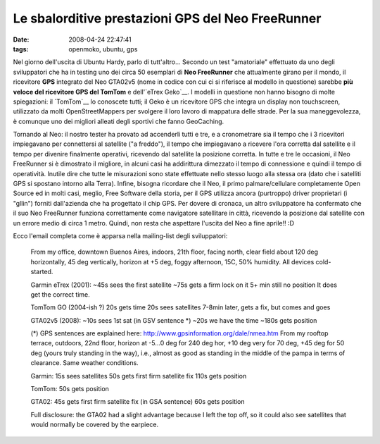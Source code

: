 Le sbalorditive prestazioni GPS del Neo FreeRunner
==================================================

:date: 2008-04-24 22:47:41
:tags: openmoko, ubuntu, gps

Nel giorno dell'uscita di Ubuntu Hardy, parlo di tutt'altro... Secondo
un test "amatoriale" effettuato da uno degli sviluppatori che ha in
testing uno dei circa 50 esemplari di **Neo FreeRunner** che attualmente
girano per il mondo, il ricevitore **GPS** integrato del Neo GTA02v5
(nome in codice con cui ci si riferisce al modello in questione) sarebbe
**più veloce del ricevitore GPS del TomTom** e dell'`eTrex Geko`__. I
modelli in questione non hanno bisogno di molte spiegazioni: il
`TomTom`__ lo conoscete tutti; il Geko è
un ricevitore GPS che integra un display non touchscreen, utilizzato da
molti OpenStreetMappers per svolgere il loro lavoro di mappatura delle
strade. Per la sua maneggevolezza, è comunque uno dei migliori alleati
degli sportivi che fanno GeoCaching.

.. _eTrex Geko: http://wiki.openstreetmap.org/index.php/Garmin#Geko_201
.. _TomTom: http://www.tomtom.com/?Lid=7

Tornando al Neo: il nostro tester ha provato ad accenderli tutti e tre,
e a cronometrare sia il tempo che i 3 ricevitori impiegavano per
connettersi al satellite ("a freddo"), il tempo che impiegavano a
ricevere l'ora corretta dal satellite e il tempo per divenire finalmente
operativi, ricevendo dal satellite la posizione corretta. In tutte e tre
le occasioni, il Neo FreeRunner si è dimostrato il migliore, in alcuni
casi ha addirittura dimezzato il tempo di connessione e quindi il tempo
di operatività. Inutile dire che tutte le misurazioni sono state
effettuate nello stesso luogo alla stessa ora (dato che i satelliti GPS
si spostano intorno alla Terra). Infine, bisogna ricordare che il Neo,
il primo palmare/cellulare completamente Open Source ed in molti casi,
meglio, Free Software della storia, per il GPS utilizza ancora
(purtroppo) driver proprietari (i "gllin") forniti dall'azienda che ha
progettato il chip GPS. Per dovere di cronaca, un altro sviluppatore ha
confermato che il suo Neo FreeRunner funziona correttamente come
navigatore satellitare in città, ricevendo la posizione dal satellite
con un errore medio di circa 1 metro. Quindi, non resta che aspettare
l'uscita del Neo a fine aprile!! :D

Ecco l'email completa come è apparsa nella mailing-list degli
sviluppatori:

    From my office, downtown Buenos Aires, indoors, 21th floor, facing
    north, clear field about 120 deg horizontally, 45 deg vertically,
    horizon at +5 deg, foggy afternoon, 15C, 50% humidity. All devices
    cold-started.

    Garmin eTrex (2001): ~45s sees the first satellite ~75s gets a firm
    lock on it 5+ min still no position It does get the correct time.

    TomTom GO (2004-ish ?) 20s gets time 20s sees satellites 7-8min
    later, gets a fix, but comes and goes

    GTA02v5 (2008): ~10s sees 1st sat (in GSV sentence \*) ~20s we have
    the time ~180s gets position

    (\*) GPS sentences are explained here:
    http://www.gpsinformation.org/dale/nmea.htm From my rooftop terrace,
    outdoors, 22nd floor, horizon at -5...0 deg for 240 deg hor, +10 deg
    very for 70 deg, +45 deg for 50 deg (yours truly standing in the
    way), i.e., almost as good as standing in the middle of the pampa in
    terms of clearance. Same weather conditions.

    Garmin: 15s sees satellites 50s gets first firm satellite fix 110s
    gets position

    TomTom: 50s gets position

    GTA02: 45s gets first firm satellite fix (in GSA sentence) 60s gets
    position

    Full disclosure: the GTA02 had a slight advantage because I left the
    top off, so it could also see satellites that would normally be
    covered by the earpiece.
